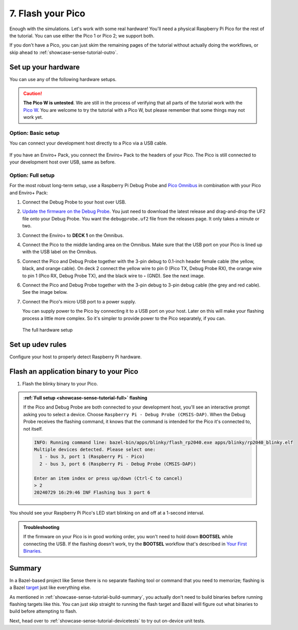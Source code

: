 .. _showcase-sense-tutorial-flash:

==================
7. Flash your Pico
==================
Enough with the simulations. Let's work with some real hardware!
You'll need a physical Raspberry Pi Pico for the rest of the tutorial.
You can use either the Pico 1 or Pico 2; we support both.

If you don't have a Pico, you can just skim the remaining pages of
the tutorial without actually doing the workflows, or skip ahead to
:ref:`showcase-sense-tutorial-outro`.

.. _showcase-sense-tutorial-hardware:

--------------------
Set up your hardware
--------------------
You can use any of the following hardware setups.

.. _Pico W: https://www.raspberrypi.com/documentation/microcontrollers/raspberry-pi-pico.html#raspberry-pi-pico-w-and-pico-wh

.. caution::

   **The Pico W is untested**. We are still in the process of verifying that
   all parts of the tutorial work with the `Pico W`_. You are welcome to try
   the tutorial with a Pico W, but please remember that some things may not
   work yet.

.. _showcase-sense-tutorial-basic:

Option: Basic setup
===================
You can connect your development host directly to a Pico via a
USB cable.

.. figure:: https://storage.googleapis.com/pigweed-media/airmaranth/basic_setup.jpg
   :alt: USB connected to Pico, no Enviro+ Pack involved

If you have an Enviro+ Pack, you connect the Enviro+ Pack to
the headers of your Pico. The Pico is still connected to your
development host over USB, same as before.

.. figure:: https://storage.googleapis.com/pigweed-media/airmaranth/basic_setup_enviro.jpg
   :alt: USB connected to Pico, with Pico connected to Enviro+

.. _showcase-sense-tutorial-full:

Option: Full setup
==================
.. _Pico Omnibus: https://shop.pimoroni.com/products/pico-omnibus

.. Don't link to Raspberry Pi Debug Probe here because some dogfooders
.. went to the product's homepage and thought they had to set up
.. OpenOCD and other painful stuff like that.

For the most robust long-term setup, use a Raspberry Pi Debug Probe
and `Pico Omnibus`_ in combination with your Pico and Enviro+ Pack:

.. _Update the firmware on the Debug Probe: https://www.raspberrypi.com/documentation/microcontrollers/debug-probe.html#updating-the-firmware-on-the-debug-probe

#. Connect the Debug Probe to your host over USB.

#. `Update the firmware on the Debug Probe`_. You just need to
   download the latest release and drag-and-drop the UF2 file
   onto your Debug Probe. You want the ``debugprobe.uf2`` file
   from the releases page. It only takes a minute or two.

#. Connect the Enviro+ to **DECK 1** on the Omnibus.

#. Connect the Pico to the middle landing area on the Omnibus.
   Make sure that the USB port on your Pico is lined up with the
   USB label on the Omnibus.

#. Connect the Pico and Debug Probe together with the
   3-pin debug to 0.1-inch header female cable (the yellow, black,
   and orange cable). On deck 2 connect the yellow wire to pin 0
   (Pico TX, Debug Probe RX), the orange wire to pin 1 (Pico RX,
   Debug Probe TX), and the black wire to **-** (GND).
   See the next image.

#. Connect the Pico and Debug Probe together with the 3-pin
   debug to 3-pin debug cable (the grey and red cable). See the
   image below.

#. Connect the Pico's micro USB port to a power supply.

   You can supply power to the Pico by connecting it to a USB port
   on your host. Later on this will make your flashing process a little
   more complex. So it's simpler to provide power to the Pico separately,
   if you can.


.. figure:: https://storage.googleapis.com/pigweed-media/airmaranth/full_setup.jpg
   :alt: Full hardware setup with Debug Probe, Pico, Omnibus, and Enviro+ Pack

   The full hardware setup

.. _showcase-sense-tutorial-udev:

-----------------
Set up udev rules
-----------------
Configure your host to properly detect Raspberry Pi hardware.

.. tab-set::

   .. tab-item:: Linux

      .. TODO: b/355291899 - Update udev rules

      #. Add the following rules to ``/etc/udev/rules.d/49-pico.rules``. Create the
         file if it doesn't exist.

      .. code-block:: text

         # RaspberryPi Debug probe: https://github.com/raspberrypi/debugprobe
         SUBSYSTEMS=="usb", ATTRS{idVendor}=="2e8a", ATTRS{idProduct}=="000c", MODE:="0666"
         KERNEL=="ttyACM*", ATTRS{idVendor}=="2e8a", ATTRS{idProduct}=="000c", MODE:="0666"
         # RaspberryPi Legacy Picoprobe (early Debug probe version)
         SUBSYSTEMS=="usb", ATTRS{idVendor}=="2e8a", ATTRS{idProduct}=="0004", MODE:="0666"
         KERNEL=="ttyACM*", ATTRS{idVendor}=="2e8a", ATTRS{idProduct}=="0004", MODE:="0666"
         # RP2040 Bootloader mode
         SUBSYSTEMS=="usb", ATTRS{idVendor}=="2e8a", ATTRS{idProduct}=="0003", MODE:="0666"
         KERNEL=="ttyACM*", ATTRS{idVendor}=="2e8a", ATTRS{idProduct}=="0003", MODE:="0666"
         # RP2040 USB Serial
         SUBSYSTEMS=="usb", ATTRS{idVendor}=="2e8a", ATTRS{idProduct}=="000a", MODE:="0666"
         KERNEL=="ttyACM*", ATTRS{idVendor}=="2e8a", ATTRS{idProduct}=="000a", MODE:="0666"

      #. Reload the rules:

         .. code-block:: console

            sudo udevadm control --reload-rules
            sudo udevadm trigger

      #. If your Pico is already connected to your host, unplug it and plug
         it back in again.

   .. tab-item:: macOS

      No extra setup needed.

.. _showcase-sense-tutorial-flash-blinky:

----------------------------------------
Flash an application binary to your Pico
----------------------------------------
#. Flash the blinky binary to your Pico.

   .. tab-set::

      .. tab-item:: VS Code
         :sync: vsc

         In **Bazel Build Targets** expand **//apps/blinky**, then right-click
         **:flash (alias)**, then select **Run target**.

         If you see an interactive prompt to select a device, see
         the note below.

         A successful flash looks similar to this:

         .. figure:: https://storage.googleapis.com/pigweed-media/sense/20240802/flash.png

      .. tab-item:: CLI
         :sync: cli

         .. code-block:: console

            $ bazelisk run //apps/blinky:flash
            INFO: Analyzed target //apps/blinky:flash (0 packages loaded, 0 targets configured).
            INFO: Found 1 target...
            Target //apps/blinky:flash_rp2040 up-to-date:
              bazel-bin/apps/blinky/flash_rp2040.exe
            INFO: Elapsed time: 0.129s, Critical Path: 0.00s
            INFO: 1 process: 1 internal.
            INFO: Build completed successfully, 1 total action
            INFO: Running command line: bazel-bin/apps/blinky/flash_rp2040.exe apps/blinky/rp2040_blinky.elf
            20240806 18:16:58 INF Only one device detected.
            20240806 18:16:58 INF Flashing bus 3 port 6

         If you see an interactive prompt to select a device, see
         the note below.

.. admonition:: :ref:`Full setup <showcase-sense-tutorial-full>` flashing

   If the Pico and Debug Probe are both connected to your development
   host, you'll see an interactive prompt asking you to
   select a device. Choose ``Raspberry Pi - Debug Probe (CMSIS-DAP)``.
   When the Debug Probe receives the flashing command, it knows that
   the command is intended for the Pico it's connected to, not itself.

   .. code-block:: console

      INFO: Running command line: bazel-bin/apps/blinky/flash_rp2040.exe apps/blinky/rp2040_blinky.elf
      Multiple devices detected. Please select one:
        1 - bus 3, port 1 (Raspberry Pi - Pico)
        2 - bus 3, port 6 (Raspberry Pi - Debug Probe (CMSIS-DAP))

      Enter an item index or press up/down (Ctrl-C to cancel)
      > 2
      20240729 16:29:46 INF Flashing bus 3 port 6

You should see your Raspberry Pi Pico's LED start blinking on and off at a
1-second interval.

.. _Your First Binaries: https://www.raspberrypi.com/documentation/microcontrollers/c_sdk.html#your-first-binaries

.. admonition:: Troubleshooting

   If the firmware on your Pico is in good working order, you
   won't need to hold down **BOOTSEL** while connecting the
   USB. If the flashing doesn't work, try the **BOOTSEL** workflow
   that's described in `Your First Binaries`_.

.. _showcase-sense-tutorial-flash-summary:

-------
Summary
-------
.. _target: https://bazel.build/concepts/build-ref#targets

In a Bazel-based project like Sense there is no separate flashing
tool or command that you need to memorize; flashing is a Bazel
`target`_ just like everything else.

As mentioned in :ref:`showcase-sense-tutorial-build-summary`,
you actually don't need to build binaries before running flashing
targets like this. You can just skip straight to running the flash
target and Bazel will figure out what binaries to build before
attempting to flash.

Next, head over to :ref:`showcase-sense-tutorial-devicetests` to
try out on-device unit tests.
